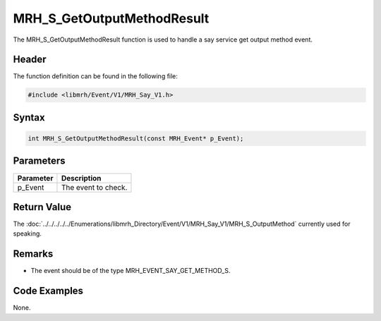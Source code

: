MRH_S_GetOutputMethodResult
===========================
The MRH_S_GetOutputMethodResult function is used to handle a 
say service get output method event.

Header
------
The function definition can be found in the following file:

.. code-block:: c

    #include <libmrh/Event/V1/MRH_Say_V1.h>


Syntax
------
.. code-block:: c

    int MRH_S_GetOutputMethodResult(const MRH_Event* p_Event);


Parameters
----------
.. list-table::
    :header-rows: 1

    * - Parameter
      - Description
    * - p_Event
      - The event to check.


Return Value
------------
The :doc:`../../../../../Enumerations/libmrh_Directory/Event/V1/MRH_Say_V1/MRH_S_OutputMethod` 
currently used for speaking.

Remarks
-------
* The event should be of the type MRH_EVENT_SAY_GET_METHOD_S.

Code Examples
-------------
None.